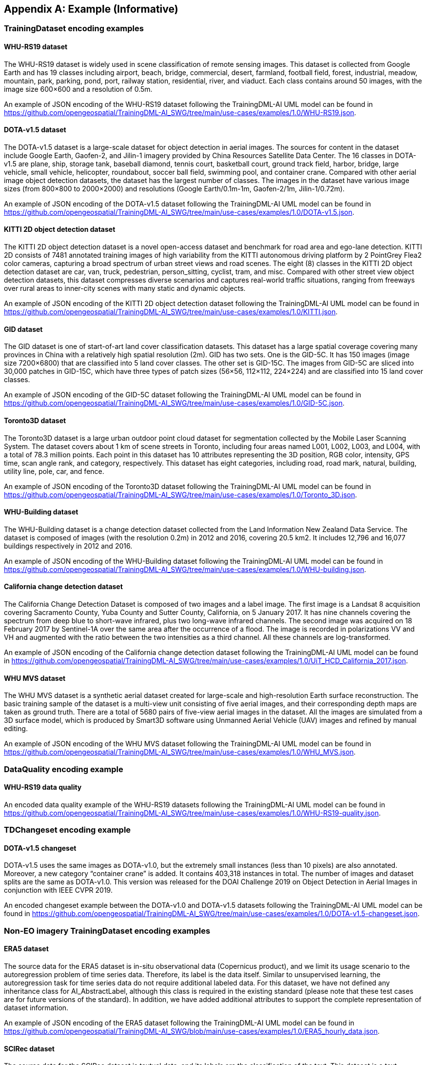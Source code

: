 [appendix]
[[annex-example]]
== Example (Informative)

=== TrainingDataset encoding examples

==== WHU-RS19 dataset

The WHU-RS19 dataset is widely used in scene classification of remote sensing images. This dataset is collected from Google Earth and has 19 classes including airport, beach, bridge, commercial, desert, farmland, football field, forest, industrial, meadow, mountain, park, parking, pond, port, railway station, residential, river, and viaduct. Each class contains around 50 images, with the image size 600×600 and a resolution of 0.5m.

An example of JSON encoding of the WHU-RS19 dataset following the TrainingDML-AI UML model can be found in https://github.com/opengeospatial/TrainingDML-AI_SWG/tree/main/use-cases/examples/1.0/WHU-RS19.json.

==== DOTA-v1.5 dataset

The DOTA-v1.5 dataset is a large-scale dataset for object detection in aerial images. The sources for content in the dataset include Google Earth, Gaofen-2, and Jilin-1 imagery provided by China Resources Satellite Data Center. The 16 classes in DOTA-v1.5 are plane, ship, storage tank, baseball diamond, tennis court, basketball court, ground track field, harbor, bridge, large vehicle, small vehicle, helicopter, roundabout, soccer ball field, swimming pool, and container crane. Compared with other aerial image object detection datasets, the dataset has the largest number of classes. The images in the dataset have various image sizes (from 800×800 to 2000×2000) and resolutions (Google Earth/0.1m-1m, Gaofen-2/1m, Jilin-1/0.72m).

An example of JSON encoding of the DOTA-v1.5 dataset following the TrainingDML-AI UML model can be found in https://github.com/opengeospatial/TrainingDML-AI_SWG/tree/main/use-cases/examples/1.0/DOTA-v1.5.json.

==== KITTI 2D object detection dataset

The KITTI 2D object detection dataset is a novel open-access dataset and benchmark for road area and ego-lane detection. KITTI 2D consists of 7481 annotated training images of high variability from the KITTI autonomous driving platform by 2 PointGrey Flea2 color cameras, capturing a broad spectrum of urban street views and road scenes. The eight (8) classes in the KITTI 2D object detection dataset are car, van, truck, pedestrian, person_sitting, cyclist, tram, and misc. Compared with other street view object detection datasets, this dataset compresses diverse scenarios and captures real-world traffic situations, ranging from freeways over rural areas to inner-city scenes with many static and dynamic objects.

An example of JSON encoding of the KITTI 2D object detection dataset following the TrainingDML-AI UML model can be found in https://github.com/opengeospatial/TrainingDML-AI_SWG/tree/main/use-cases/examples/1.0/KITTI.json.

==== GID dataset

The GID dataset is one of start-of-art land cover classification datasets. This dataset has a large spatial coverage covering many provinces in China with a relatively high spatial resolution (2m). GID has two sets. One is the GID-5C. It has 150 images (image size 7200×6800) that are classified into 5 land cover classes. The other set is GID-15C. The images from GID-5C are sliced into 30,000 patches in GID-15C, which have three types of patch sizes (56×56, 112×112, 224×224) and are classified into 15 land cover classes.

An example of JSON encoding of the GID-5C dataset following the TrainingDML-AI UML model can be found in https://github.com/opengeospatial/TrainingDML-AI_SWG/tree/main/use-cases/examples/1.0/GID-5C.json.

==== Toronto3D dataset

The Toronto3D dataset is a large urban outdoor point cloud dataset for segmentation collected by the Mobile Laser Scanning System. The dataset covers about 1 km of scene streets in Toronto, including four areas named L001, L002, L003, and L004, with a total of 78.3 million points. Each point in this dataset has 10 attributes representing the 3D position, RGB color, intensity, GPS time, scan angle rank, and category, respectively. This dataset has eight categories, including road, road mark, natural, building, utility line, pole, car, and fence.

An example of JSON encoding of the Toronto3D dataset following the TrainingDML-AI UML model can be found in https://github.com/opengeospatial/TrainingDML-AI_SWG/tree/main/use-cases/examples/1.0/Toronto_3D.json.

==== WHU-Building dataset

The WHU-Building dataset is a change detection dataset collected from the Land Information New Zealand Data Service. The dataset is composed of images (with the resolution 0.2m) in 2012 and 2016, covering 20.5 km2. It includes 12,796 and 16,077 buildings respectively in 2012 and 2016.

An example of JSON encoding of the WHU-Building dataset following the TrainingDML-AI UML model can be found in https://github.com/opengeospatial/TrainingDML-AI_SWG/tree/main/use-cases/examples/1.0/WHU-building.json.

==== California change detection dataset

The California Change Detection Dataset is composed of two images and a label image. The first image is a Landsat 8 acquisition covering Sacramento County, Yuba County and Sutter County, California, on 5 January 2017. It has nine channels covering the spectrum from deep blue to short-wave infrared, plus two long-wave infrared channels. The second image was acquired on 18 February 2017 by Sentinel-1A over the same area after the occurrence of a flood. The image is recorded in polarizations VV and VH and augmented with the ratio between the two intensities as a third channel. All these channels are log-transformed.

An example of JSON encoding of the California change detection dataset following the TrainingDML-AI UML model can be found in https://github.com/opengeospatial/TrainingDML-AI_SWG/tree/main/use-cases/examples/1.0/UiT_HCD_California_2017.json.

==== WHU MVS dataset

The WHU MVS dataset is a synthetic aerial dataset created for large-scale and high-resolution Earth surface reconstruction. The basic training sample of the dataset is a multi-view unit consisting of five aerial images, and their corresponding depth maps are taken as ground truth. There are a total of 5680 pairs of five-view aerial images in the dataset. All the images are simulated from a 3D surface model, which is produced by Smart3D software using Unmanned Aerial Vehicle (UAV) images and refined by manual editing.

An example of JSON encoding of the WHU MVS dataset following the TrainingDML-AI UML model can be found in https://github.com/opengeospatial/TrainingDML-AI_SWG/tree/main/use-cases/examples/1.0/WHU_MVS.json.

=== DataQuality encoding example

==== WHU-RS19 data quality

An encoded data quality example of the WHU-RS19 datasets following the TrainingDML-AI UML model can be found in https://github.com/opengeospatial/TrainingDML-AI_SWG/tree/main/use-cases/examples/1.0/WHU-RS19-quality.json.

=== TDChangeset encoding example

==== DOTA-v1.5 changeset

DOTA-v1.5 uses the same images as DOTA-v1.0, but the extremely small instances (less than 10 pixels) are also annotated. Moreover, a new category “container crane” is added. It contains 403,318 instances in total. The number of images and dataset splits are the same as DOTA-v1.0. This version was released for the DOAI Challenge 2019 on Object Detection in Aerial Images in conjunction with IEEE CVPR 2019.

An encoded changeset example between the DOTA-v1.0 and DOTA-v1.5 datasets following the TrainingDML-AI UML model can be found in https://github.com/opengeospatial/TrainingDML-AI_SWG/tree/main/use-cases/examples/1.0/DOTA-v1.5-changeset.json.

=== Non-EO imagery TrainingDataset encoding examples

==== ERA5 dataset

The source data for the ERA5 dataset is in-situ observational data (Copernicus product), and we limit its usage scenario to the autoregression problem of time series data. Therefore, its label is the data itself. Similar to unsupervised learning, the autoregression task for time series data do not require additional labeled data. For this dataset, we have not defined any inheritance class for AI_AbstractLabel, although this class is required in the existing standard (please note that these test cases are for future versions of the standard). In addition, we have added additional attributes to support the complete representation of dataset information.

An example of JSON encoding of the ERA5 dataset following the TrainingDML-AI UML model can be found in https://github.com/opengeospatial/TrainingDML-AI_SWG/blob/main/use-cases/examples/1.0/ERA5_hourly_data.json.

==== SCIRec dataset

The source data for the SCIRec dataset is textual data, and its labels are the classification of the text. This dataset is a text classification problem, with the goal of information extraction and entity recognition. For this textual dataset, we inherit the Abstract class and define AI_TextTrainingDataset, AI_TextTrainingData, AI_TextTask, and AI_EntityLabel respectively. In addition, we have added additional attributes to support the complete representation of dataset information.

An example of JSON encoding of the SCIRec dataset following the TrainingDML-AI UML model can be found in https://github.com/opengeospatial/TrainingDML-AI_SWG/blob/main/use-cases/examples/1.0/SCIRec.json.

==== nuScenes dataset

This dataset is a public large-scale dataset for autonomous driving developed by the team at Motional (formerly nuTonomy). The full dataset includes approximately 1.4M camera images, 390k LIDAR sweeps, 1.4M RADAR sweeps and 1.4M object bounding boxes in 40k keyframes. Although the training data may come from different domains, the 3D annotation boxes captured by numerous sensors in the same keyframe are targeted at the same object and are unique. Based on this, we use a 3D annotation box to organize each 3D object using AI_ObjectLabel. Since each training data and each 3D object require many additional attributes to be fully described, we have added many additional attributes to provide a detailed description of the training dataset, training data, labels, etc.

An example of JSON encoding of the SCIRec dataset following the TrainingDML-AI UML model can be found in https://github.com/opengeospatial/TrainingDML-AI_SWG/blob/main/use-cases/examples/1.0/nuScenes.json.